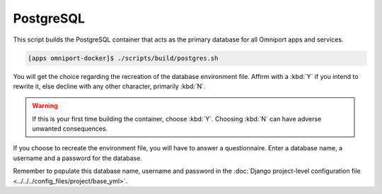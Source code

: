 PostgreSQL
==========

This script builds the PostgreSQL container that acts as the primary database for
all Omniport apps and services.

.. code-block:: console

  [apps omniport-docker]$ ./scripts/build/postgres.sh

You will get the choice regarding the recreation of the database environment
file. Affirm with a :kbd:`Y` if you intend to rewrite it, else decline with any
other character, primarily :kbd:`N`.

.. warning::

  If this is your first time building the container, choose :kbd:`Y`. Choosing
  :kbd:`N` can have adverse unwanted consequences.

If you choose to recreate the environment file, you will have to answer a
questionnaire. Enter a database name, a username and a password for the
database.

Remember to populate this database name, username and password in the
:doc:`Django project-level configuration file
<../../../config_files/project/base_yml>`.